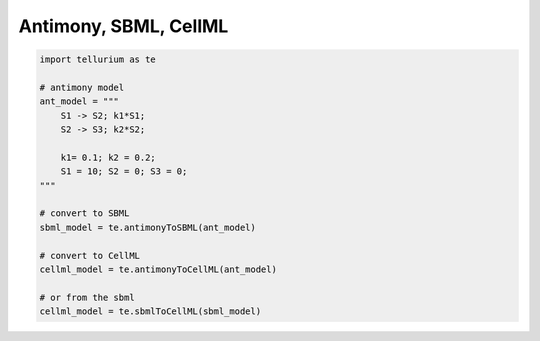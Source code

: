 

Antimony, SBML, CellML
^^^^^^^^^^^^^^^^^^^^^^

.. code:: python

    import tellurium as te
    
    # antimony model
    ant_model = """
        S1 -> S2; k1*S1;
        S2 -> S3; k2*S2;
    
        k1= 0.1; k2 = 0.2; 
        S1 = 10; S2 = 0; S3 = 0;
    """
    
    # convert to SBML
    sbml_model = te.antimonyToSBML(ant_model)
    
    # convert to CellML
    cellml_model = te.antimonyToCellML(ant_model)
    
    # or from the sbml
    cellml_model = te.sbmlToCellML(sbml_model)

